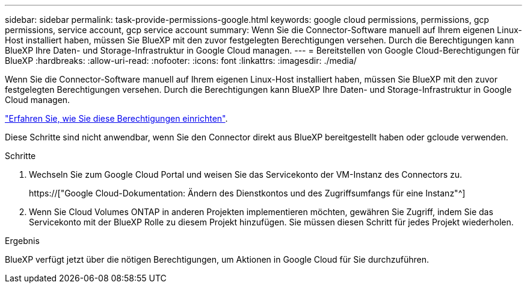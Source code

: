 ---
sidebar: sidebar 
permalink: task-provide-permissions-google.html 
keywords: google cloud permissions, permissions, gcp permissions, service account, gcp service account 
summary: Wenn Sie die Connector-Software manuell auf Ihrem eigenen Linux-Host installiert haben, müssen Sie BlueXP mit den zuvor festgelegten Berechtigungen versehen. Durch die Berechtigungen kann BlueXP Ihre Daten- und Storage-Infrastruktur in Google Cloud managen. 
---
= Bereitstellen von Google Cloud-Berechtigungen für BlueXP
:hardbreaks:
:allow-uri-read: 
:nofooter: 
:icons: font
:linkattrs: 
:imagesdir: ./media/


[role="lead"]
Wenn Sie die Connector-Software manuell auf Ihrem eigenen Linux-Host installiert haben, müssen Sie BlueXP mit den zuvor festgelegten Berechtigungen versehen. Durch die Berechtigungen kann BlueXP Ihre Daten- und Storage-Infrastruktur in Google Cloud managen.

link:task-set-up-permissions-google.html["Erfahren Sie, wie Sie diese Berechtigungen einrichten"].

Diese Schritte sind nicht anwendbar, wenn Sie den Connector direkt aus BlueXP bereitgestellt haben oder gcloude verwenden.

.Schritte
. Wechseln Sie zum Google Cloud Portal und weisen Sie das Servicekonto der VM-Instanz des Connectors zu.
+
https://["Google Cloud-Dokumentation: Ändern des Dienstkontos und des Zugriffsumfangs für eine Instanz"^]

. Wenn Sie Cloud Volumes ONTAP in anderen Projekten implementieren möchten, gewähren Sie Zugriff, indem Sie das Servicekonto mit der BlueXP Rolle zu diesem Projekt hinzufügen. Sie müssen diesen Schritt für jedes Projekt wiederholen.


.Ergebnis
BlueXP verfügt jetzt über die nötigen Berechtigungen, um Aktionen in Google Cloud für Sie durchzuführen.

